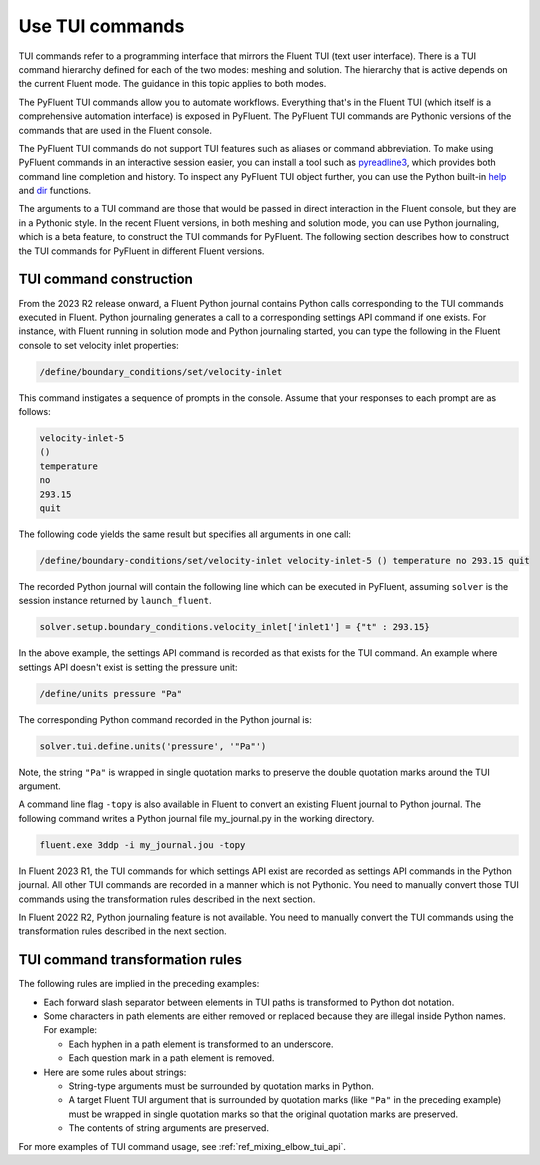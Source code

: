 .. _ref_user_guide_tui_commands:

Use TUI commands
================

TUI commands refer to a programming interface that mirrors the Fluent TUI (text
user interface). There is a TUI command hierarchy defined for each of the two
modes: meshing and solution. The hierarchy that is active depends on the current
Fluent mode. The guidance in this topic applies to both modes.

The PyFluent TUI commands allow you to automate workflows. Everything that's in
the Fluent TUI (which itself is a comprehensive automation interface) is exposed
in PyFluent. The PyFluent TUI commands are Pythonic versions of the commands
that are used in the Fluent console.

The PyFluent TUI commands do not support TUI features such as aliases or
command abbreviation. To make using PyFluent commands in an interactive
session easier, you can install a tool such as
`pyreadline3 <https://github.com/pyreadline3/pyreadline3>`_, which provides
both command line completion and history. To inspect any PyFluent TUI object further,
you can use the Python built-in `help <https://docs.python.org/3/library/functions.html#help>`_
and `dir <https://docs.python.org/3/library/functions.html#dir>`_ functions.

The arguments to a TUI command are those that would be passed in direct
interaction in the Fluent console, but they are in a Pythonic style. In the recent
Fluent versions, in both meshing and solution mode,
you can use Python journaling, which is a beta feature,
to construct the TUI commands for PyFluent. The following section describes how to
construct the TUI commands for PyFluent in different Fluent versions.

TUI command construction
------------------------

From the 2023 R2 release onward, a Fluent Python journal contains Python calls
corresponding to the TUI commands executed in Fluent. Python journaling generates
a call to a corresponding settings API command if one exists. For instance, with Fluent
running in solution mode and Python journaling started, you can type the following in
the Fluent console to set velocity inlet properties:

.. code:: scheme

   /define/boundary_conditions/set/velocity-inlet

This command instigates a sequence of prompts in the console. Assume that your responses
to each prompt are as follows:

.. code:: scheme

   velocity-inlet-5
   ()
   temperature
   no
   293.15
   quit

The following code yields the same result but specifies all arguments in one call:

.. code:: scheme

   /define/boundary-conditions/set/velocity-inlet velocity-inlet-5 () temperature no 293.15 quit

The recorded Python journal will contain the following line which can be executed in
PyFluent, assuming ``solver`` is the session instance returned by ``launch_fluent``.

.. code:: python

   solver.setup.boundary_conditions.velocity_inlet['inlet1'] = {"t" : 293.15}

In the above example, the settings API command is recorded as that exists for the TUI
command. An example where settings API doesn't exist is setting the pressure unit:

.. code:: scheme

    /define/units pressure "Pa"

The corresponding Python command recorded in the Python journal is:

.. code:: python

   solver.tui.define.units('pressure', '"Pa"')

Note, the string ``"Pa"`` is wrapped in single quotation marks
to preserve the double quotation marks around the TUI argument.

A command line flag ``-topy`` is also available in Fluent to convert an existing
Fluent journal to Python journal. The following command writes a Python journal
file my_journal.py in the working directory.

.. code:: console

   fluent.exe 3ddp -i my_journal.jou -topy


In Fluent 2023 R1, the TUI commands for which settings API exist are recorded
as settings API commands in the Python journal. All other TUI commands are recorded
in a manner which is not Pythonic. You need to manually convert those TUI commands
using the transformation rules described in the next section.

In Fluent 2022 R2, Python journaling feature is not available. You need to manually
convert the TUI commands using the transformation rules described in the next section.

TUI command transformation rules
--------------------------------
The following rules are implied in the preceding examples:

- Each forward slash separator between elements in TUI paths is transformed to
  Python dot notation.
- Some characters in path elements are either removed or replaced because they
  are illegal inside Python names. For example:

  - Each hyphen in a path element is transformed to an underscore.
  - Each question mark in a path element is removed.

- Here are some rules about strings:

  - String-type arguments must be surrounded by quotation marks in Python.
  - A target Fluent TUI argument that is surrounded by quotation marks (like
    ``"Pa"`` in the preceding example) must be wrapped in single quotation marks
    so that the original quotation marks are preserved.
  - The contents of string arguments are preserved.

For more examples of TUI command usage, see :ref:`ref_mixing_elbow_tui_api`.
